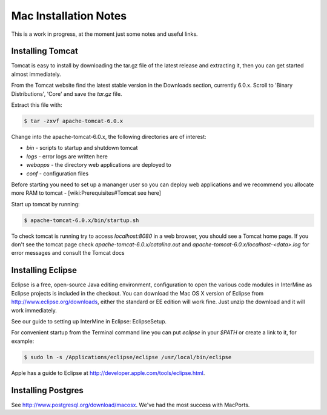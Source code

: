 Mac Installation Notes
=================================

This is a work in progress, at the moment just some notes and useful links.

Installing Tomcat
-----------------------

Tomcat is easy to install by downloading the tar.gz file of the latest release and extracting it, then you can get started almost immediately.

From the Tomcat website find the latest stable version in the Downloads section, currently 6.0.x.  Scroll to 'Binary Distributions', 'Core' and save the `tar.gz` file.
 
Extract this file with:

.. code-block:: bash

	$ tar -zxvf apache-tomcat-6.0.x

Change into the apache-tomcat-6.0.x, the following directories are of interest:

* `bin` - scripts to startup and shutdown tomcat 
* `logs` - error logs are written here
* `webapps` - the directory web applications are deployed to
* `conf` - configuration files

Before starting you need to set up a mananger user so you can deploy web applications and we recommend you allocate more RAM to tomcat - [wiki:Prerequisites#Tomcat see here]

Start up tomcat by running:

.. code-block:: bash

	$ apache-tomcat-6.0.x/bin/startup.sh

To check tomcat is running try to access `localhost:8080` in a web browser, you should see a Tomcat home page.  If you don't see the tomcat page check `apache-tomcat-6.0.x/catalina.out` and `apache-tomcat-6.0.x/localhost-<data>.log` for error messages and consult the Tomcat docs
 

Installing Eclipse
----------------------------

Eclipse is a free, open-source Java editing environment, configuration to open the various code modules in InterMine as Eclipse projects is included in the checkout.  You can download the Mac OS X version of Eclipse from http://www.eclipse.org/downloads, either the standard or EE edition will work fine.  Just unzip the download and it will work immediately.

See our guide to setting up InterMine in Eclipse: EclipseSetup.

For convenient startup from the Terminal command line you can put `eclipse` in your `$PATH` or create a link to it, for example:

.. code-block:: bash

	$ sudo ln -s /Applications/eclipse/eclipse /usr/local/bin/eclipse 

Apple has a guide to Eclipse at http://developer.apple.com/tools/eclipse.html.

Installing Postgres
-----------------------

See http://www.postgresql.org/download/macosx.  We've had the most success with MacPorts.  
